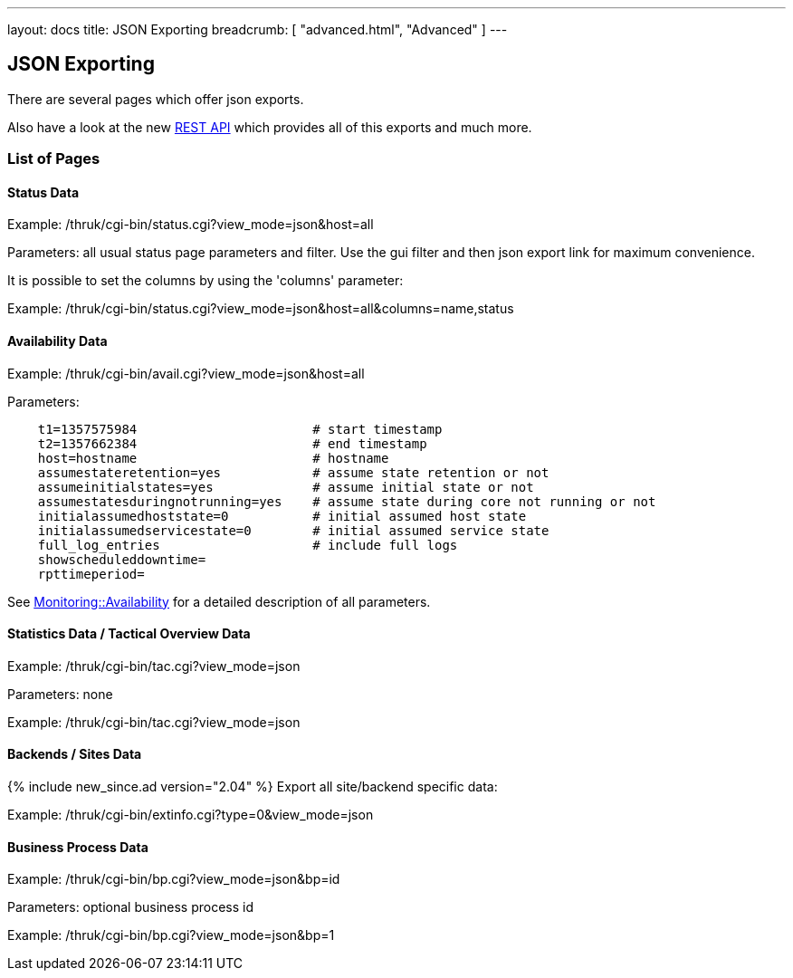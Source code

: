---
layout: docs
title: JSON Exporting
breadcrumb: [ "advanced.html", "Advanced" ]
---


== JSON Exporting

There are several pages which offer json exports.

Also have a look at the new link:rest.html[REST API] which provides
all of this exports and much more.

=== List of Pages

==== Status Data

Example: /thruk/cgi-bin/status.cgi?view_mode=json&host=all

Parameters: all usual status page parameters and filter. Use the gui filter
and then json export link for maximum convenience.

It is possible to set the columns by using the 'columns' parameter:

Example: /thruk/cgi-bin/status.cgi?view_mode=json&host=all&columns=name,status


==== Availability Data

Example: /thruk/cgi-bin/avail.cgi?view_mode=json&host=all

Parameters:

------
    t1=1357575984                       # start timestamp
    t2=1357662384                       # end timestamp
    host=hostname                       # hostname
    assumestateretention=yes            # assume state retention or not
    assumeinitialstates=yes             # assume initial state or not
    assumestatesduringnotrunning=yes    # assume state during core not running or not
    initialassumedhoststate=0           # initial assumed host state
    initialassumedservicestate=0        # initial assumed service state
    full_log_entries                    # include full logs
    showscheduleddowntime=
    rpttimeperiod=
------

See http://search.cpan.org/perldoc?Monitoring%3A%3AAvailability#CONSTRUCTOR[Monitoring::Availability]
for a detailed description of all parameters.


==== Statistics Data / Tactical Overview Data

Example: /thruk/cgi-bin/tac.cgi?view_mode=json

Parameters: none

Example: /thruk/cgi-bin/tac.cgi?view_mode=json


==== Backends / Sites Data
{% include new_since.ad version="2.04" %}
Export all site/backend specific data:

Example: /thruk/cgi-bin/extinfo.cgi?type=0&view_mode=json


==== Business Process Data

Example: /thruk/cgi-bin/bp.cgi?view_mode=json&bp=id

Parameters: optional business process id

Example: /thruk/cgi-bin/bp.cgi?view_mode=json&bp=1
